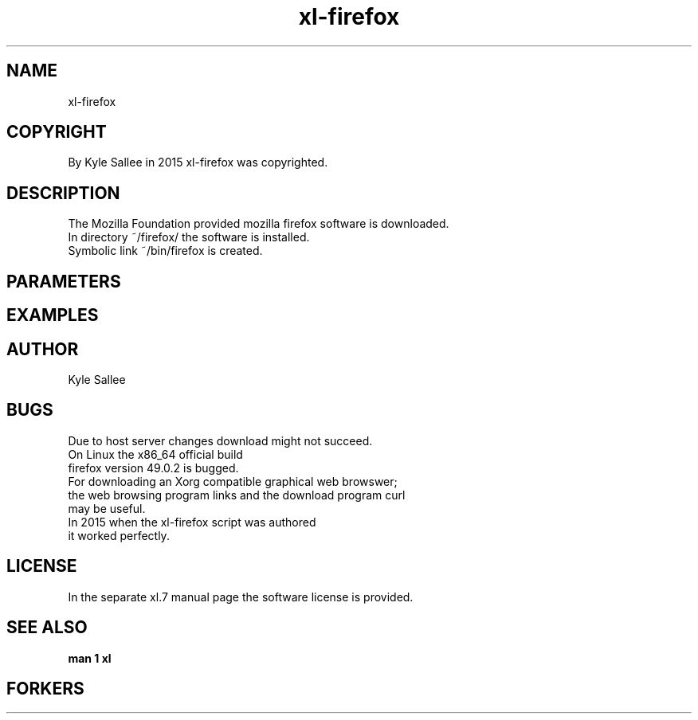 .TH xl-firefox 1 2015-08-05 20150805 xl-firefox
.SH NAME
 xl-firefox
.SH COPYRIGHT
 By Kyle Sallee in 2015 xl-firefox was copyrighted.
.SH DESCRIPTION
 The Mozilla Foundation provided mozilla firefox software is downloaded.
 In  directory ~/firefox/ the software is installed.
 Symbolic link ~/bin/firefox is created.
.SH PARAMETERS
.SH EXAMPLES
.SH AUTHOR
 Kyle Sallee
.SH BUGS
 Due to host server changes download might not succeed.
 On  Linux the x86_64 official build
 firefox version 49.0.2 is bugged.
 For downloading an Xorg compatible graphical web browswer;
 the web browsing program links and the download program curl
 may be  useful.
 In  2015 when the xl-firefox script was authored
 it  worked perfectly.
.SH LICENSE
 In the separate xl.7 manual page the software license is provided.
.SH SEE ALSO
.B man 1 xl
.SH FORKERS
